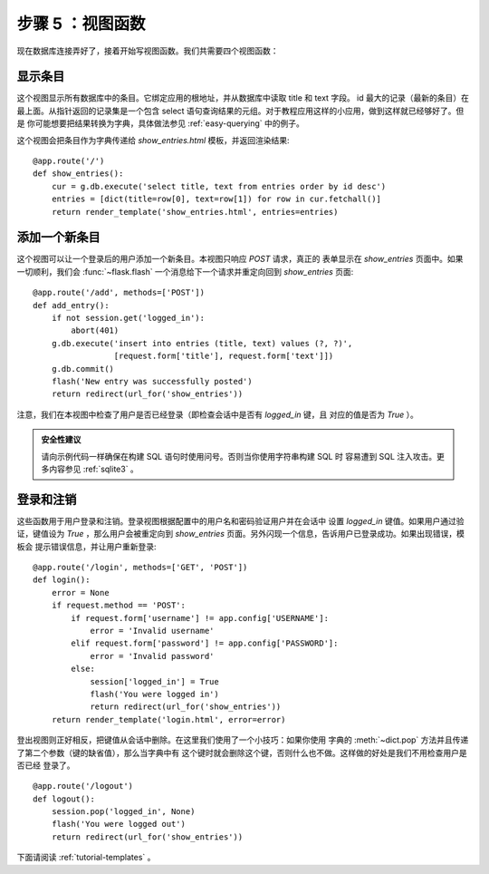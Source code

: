 .. _tutorial-views:

步骤 5 ：视图函数
==========================

现在数据库连接弄好了，接着开始写视图函数。我们共需要四个视图函数：

显示条目
--------

这个视图显示所有数据库中的条目。它绑定应用的根地址，并从数据库中读取 title 和
text 字段。 id 最大的记录（最新的条目）在最上面。从指针返回的记录集是一个包含
select 语句查询结果的元组。对于教程应用这样的小应用，做到这样就已经够好了。但是
你可能想要把结果转换为字典，具体做法参见 :ref:`easy-querying` 中的例子。

这个视图会把条目作为字典传递给 `show_entries.html` 模板，并返回渲染结果::

    @app.route('/')
    def show_entries():
        cur = g.db.execute('select title, text from entries order by id desc')
        entries = [dict(title=row[0], text=row[1]) for row in cur.fetchall()]
        return render_template('show_entries.html', entries=entries)

添加一个新条目
--------------

这个视图可以让一个登录后的用户添加一个新条目。本视图只响应 `POST` 请求，真正的
表单显示在 `show_entries` 页面中。如果一切顺利，我们会 :func:`~flask.flash`
一个消息给下一个请求并重定向回到 `show_entries` 页面::

    @app.route('/add', methods=['POST'])
    def add_entry():
        if not session.get('logged_in'):
            abort(401)
        g.db.execute('insert into entries (title, text) values (?, ?)',
                     [request.form['title'], request.form['text']])
        g.db.commit()
        flash('New entry was successfully posted')
        return redirect(url_for('show_entries'))

注意，我们在本视图中检查了用户是否已经登录（即检查会话中是否有 `logged_in` 键，且
对应的值是否为 `True` ）。

.. admonition:: 安全性建议

   请向示例代码一样确保在构建 SQL 语句时使用问号。否则当你使用字符串构建 SQL 时
   容易遭到 SQL 注入攻击。更多内容参见 :ref:`sqlite3` 。

登录和注销
----------------

这些函数用于用户登录和注销。登录视图根据配置中的用户名和密码验证用户并在会话中
设置 `logged_in` 键值。如果用户通过验证，键值设为 `True` ，那么用户会被重定向到
`show_entries` 页面。另外闪现一个信息，告诉用户已登录成功。如果出现错误，模板会
提示错误信息，并让用户重新登录::

    @app.route('/login', methods=['GET', 'POST'])
    def login():
        error = None
        if request.method == 'POST':
            if request.form['username'] != app.config['USERNAME']:
                error = 'Invalid username'
            elif request.form['password'] != app.config['PASSWORD']:
                error = 'Invalid password'
            else:
                session['logged_in'] = True
                flash('You were logged in')
                return redirect(url_for('show_entries'))
        return render_template('login.html', error=error)

登出视图则正好相反，把键值从会话中删除。在这里我们使用了一个小技巧：如果你使用
字典的 :meth:`~dict.pop` 方法并且传递了第二个参数（键的缺省值），那么当字典中有
这个键时就会删除这个键，否则什么也不做。这样做的好处是我们不用检查用户是否已经
登录了。

::

    @app.route('/logout')
    def logout():
        session.pop('logged_in', None)
        flash('You were logged out')
        return redirect(url_for('show_entries'))

下面请阅读 :ref:`tutorial-templates` 。
